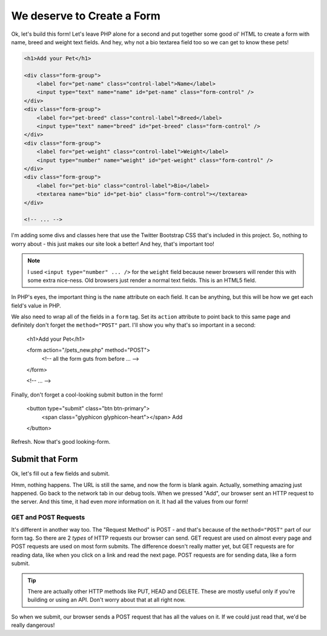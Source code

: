 We deserve to Create a Form
===========================

Ok, let's build this form! Let's leave PHP alone for a second and put together
some good ol' HTML to create a form with name, breed and weight text fields.
And hey, why not a bio textarea field too so we can get to know these pets!

.. code-block:: html+php

    <h1>Add your Pet</h1>

    <div class="form-group">
        <label for="pet-name" class="control-label">Name</label>
        <input type="text" name="name" id="pet-name" class="form-control" />
    </div>
    <div class="form-group">
        <label for="pet-breed" class="control-label">Breed</label>
        <input type="text" name="breed" id="pet-breed" class="form-control" />
    </div>
    <div class="form-group">
        <label for="pet-weight" class="control-label">Weight</label>
        <input type="number" name="weight" id="pet-weight" class="form-control" />
    </div>
    <div class="form-group">
        <label for="pet-bio" class="control-label">Bio</label>
        <textarea name="bio" id="pet-bio" class="form-control"></textarea>
    </div>
    
    <!-- ... -->

I'm adding some divs and classes here that use the Twitter Bootstrap CSS
that's included in this project. So, nothing to worry about - this just makes
our site look a better! And hey, that's important too!

.. note::

    I used ``<input type="number" ... />`` for the ``weight`` field because
    newer browsers will render this with some extra nice-ness. Old browsers
    just render a normal text fields. This is an HTML5 field.

In PHP's eyes, the important thing is the ``name`` attribute on each field.
It can be anything, but this will be how we get each field's value in PHP.

We also need to wrap all of the fields in a ``form`` tag. Set its ``action``
attribute to point back to this same page and definitely don't forget the
``method="POST"`` part. I'll show you why that's so important in a second:

    <h1>Add your Pet</h1>

    <form action="/pets_new.php" method="POST">
        <!-- all the form guts from before ... -->
    </form>
    
    <!-- ... -->

Finally, don't forget a cool-looking submit button in the form!

    <button type="submit" class="btn btn-primary">
        <span class="glyphicon glyphicon-heart"></span> Add
    </button>

Refresh. Now that's good looking-form.

Submit that Form
----------------

Ok, let's fill out a few fields and submit.

Hmm, nothing happens. The URL is still the same, and now the form is blank
again. Actually, something amazing just happened. Go back to the network
tab in our debug tools. When we pressed "Add", our browser sent an HTTP request
to the server. And this time, it had even *more* information on it. It had
all the values from our form!

GET and POST Requests
~~~~~~~~~~~~~~~~~~~~~

It's different in another way too. The "Request Method" is POST - and that's
because of the ``method="POST"`` part of our form tag. So there are 2 *types*
of HTTP requests our browser can send. GET request are used on almost every
page and POST requests are used on most form submits. The difference doesn't
really matter yet, but GET requests are for reading data, like when you click
on a link and read the next page. POST requests are for sending data, like
a form submit.

.. tip::

    There are actually other HTTP methods like PUT, HEAD and DELETE. These
    are mostly useful only if you're building or using an API. Don't worry
    about that at all right now.

So when we submit, our browser sends a POST request that has all the values
on it. If we could just read that, we'd be really dangerous!
